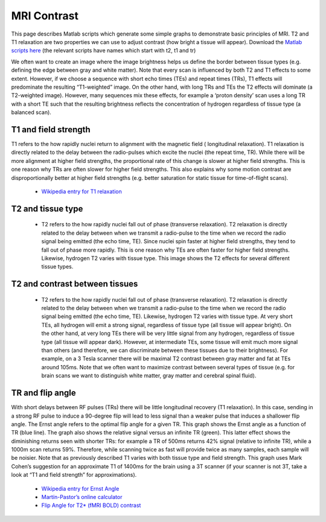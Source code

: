 MRI Contrast
=======================================

.. _my_mri_concepts:

This page describes Matlab scripts which generate some simple graphs to demonstrate basic principles of MRI. T2 and T1 relaxation are two properties we can use to adjust contrast (how bright a tissue will appear). Download the  `Matlab scripts here  <https://github.com/rordenlab/spmScripts>`_ (the relevant scripts have names which start with t2, t1 and tr)

We often want to create an image where the image brightness helps us define the border between tissue types (e.g. defining the edge between gray and white matter). Note that every scan is influenced by both T2 and T1 effects to some extent. However, if we choose a sequence with short echo times (TEs) and repeat times (TRs), T1 effects will predominate the resulting “T1-weighted” image. On the other hand, with long TRs and TEs the T2 effects will dominate (a T2-weighted image). However, many sequences mix these effects, for example a ‘proton density’ scan uses a long TR with a short TE such that the resulting brightness reflects the concentration of hydrogen regardless of tissue type (a balanced scan).


T1 and field strength
-------------------------------------------
T1 refers to the how rapidly nuclei return to alignment with the magnetic field ( longitudinal relaxation). T1 relaxation is directly related to the delay between the radio-pulses which excite the nuclei (the repeat time, TR). While there will be more alignment at higher field strengths, the proportional rate of this change is slower at higher field strengths. This is one reason why TRs are often slower for higher field strengths. This also explains why some motion contrast are disproportionally better at higher field strengths (e.g. better saturation for static tissue for time-of-flight scans).

 -  `Wikipedia entry for T1 relaxation <https://en.wikipedia.org/wiki/Spin-lattice_relaxation_time>`_ 

.. image:: T1.png
   :width: 70%
   :align: center
   
T2 and tissue type
-------------------------------------------

 - T2 refers to the how rapidly nuclei fall out of phase (transverse relaxation). T2 relaxation is directly related to the delay between when we transmit a radio-pulse to the time when we record the radio signal being emitted (the echo time, TE). Since nuclei spin faster at higher field strengths, they tend to fall out of phase more rapidly. This is one reason why TEs are often faster for higher field strengths. Likewise, hydrogen T2 varies with tissue type. This image shows the T2 effects for several different tissue types.

.. image:: T2.png
   :width: 70%
   :align: center

T2 and contrast between tissues
-------------------------------------------

 - T2 refers to the how rapidly nuclei fall out of phase (transverse relaxation). T2 relaxation is directly related to the delay between when we transmit a radio-pulse to the time when we record the radio signal being emitted (the echo time, TE). Likewise, hydrogen T2 varies with tissue type. At very short TEs, all hydrogen will emit a strong signal, regardless of tissue type (all tissue will appear bright). On the other hand, at very long TEs there will be very little signal from any hydrogen, regardless of tissue type (all tissue will appear dark). However, at intermediate TEs, some tissue will emit much more signal than others (and therefore, we can discriminate between these tissues due to their brightness). For example, on a 3 Tesla scanner there will be maximal T2 contrast between gray matter and fat at TEs around 105ms. Note that we often want to maximize contrast between several types of tissue (e.g. for brain scans we want to distinguish white matter, gray matter and cerebral spinal fluid).

TR and flip angle
-------------------------------------------



With short delays between RF pulses (TRs) there will be little longitudinal recovery (T1 relaxation). In this case, sending in a strong RF pulse to induce a 90-degree flip will lead to less signal than a weaker pulse that induces a shallower flip angle. The Ernst angle refers to the optimal flip angle for a given TR. This graph shows the Ernst angle as a function of TR (blue line). The graph also shows the relative signal versus an infinite TR (green). This latter effect shows the diminishing returns seen with shorter TRs: for example a TR of 500ms returns 42% signal (relative to infinite TR), while a 1000m scan returns 59%. Therefore, while scanning twice as fast will provide twice as many samples, each sample will be noisier. Note that as previously described T1 varies with both tissue type and field strength. This graph uses Mark Cohen’s suggestion for an approximate T1 of 1400ms for the brain using a 3T scanner (if your scanner is not 3T, take a look at “T1 and field strength” for approximations).

 - `Wikipedia entry for Ernst Angle <https://en.wikipedia.org/wiki/Ernst_angle>`_ 
 - `Martín-Pastor’s online calculator <https://www.mritoolbox.com/ErnstAngle.html>`_ 
 - `Flip Angle for T2* (fMRI BOLD) contrast <https://pubmed.ncbi.nlm.nih.gov/21073963>`_
